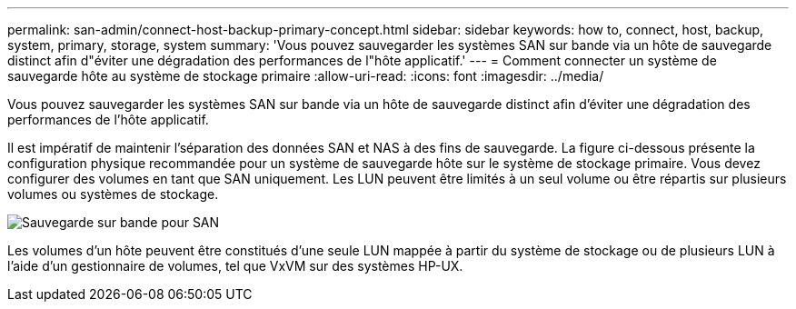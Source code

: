 ---
permalink: san-admin/connect-host-backup-primary-concept.html 
sidebar: sidebar 
keywords: how to, connect, host, backup, system, primary, storage, system 
summary: 'Vous pouvez sauvegarder les systèmes SAN sur bande via un hôte de sauvegarde distinct afin d"éviter une dégradation des performances de l"hôte applicatif.' 
---
= Comment connecter un système de sauvegarde hôte au système de stockage primaire
:allow-uri-read: 
:icons: font
:imagesdir: ../media/


[role="lead"]
Vous pouvez sauvegarder les systèmes SAN sur bande via un hôte de sauvegarde distinct afin d'éviter une dégradation des performances de l'hôte applicatif.

Il est impératif de maintenir l'séparation des données SAN et NAS à des fins de sauvegarde. La figure ci-dessous présente la configuration physique recommandée pour un système de sauvegarde hôte sur le système de stockage primaire. Vous devez configurer des volumes en tant que SAN uniquement. Les LUN peuvent être limités à un seul volume ou être répartis sur plusieurs volumes ou systèmes de stockage.

image:drw-tapebackupsan-scrn-en.gif["Sauvegarde sur bande pour SAN"]

Les volumes d'un hôte peuvent être constitués d'une seule LUN mappée à partir du système de stockage ou de plusieurs LUN à l'aide d'un gestionnaire de volumes, tel que VxVM sur des systèmes HP-UX.

